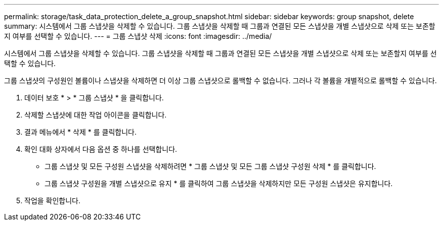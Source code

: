---
permalink: storage/task_data_protection_delete_a_group_snapshot.html 
sidebar: sidebar 
keywords: group snapshot, delete 
summary: 시스템에서 그룹 스냅샷을 삭제할 수 있습니다. 그룹 스냅샷을 삭제할 때 그룹과 연결된 모든 스냅샷을 개별 스냅샷으로 삭제 또는 보존할지 여부를 선택할 수 있습니다. 
---
= 그룹 스냅샷 삭제
:icons: font
:imagesdir: ../media/


[role="lead"]
시스템에서 그룹 스냅샷을 삭제할 수 있습니다. 그룹 스냅샷을 삭제할 때 그룹과 연결된 모든 스냅샷을 개별 스냅샷으로 삭제 또는 보존할지 여부를 선택할 수 있습니다.

그룹 스냅샷의 구성원인 볼륨이나 스냅샷을 삭제하면 더 이상 그룹 스냅샷으로 롤백할 수 없습니다. 그러나 각 볼륨을 개별적으로 롤백할 수 있습니다.

. 데이터 보호 * > * 그룹 스냅샷 * 을 클릭합니다.
. 삭제할 스냅샷에 대한 작업 아이콘을 클릭합니다.
. 결과 메뉴에서 * 삭제 * 를 클릭합니다.
. 확인 대화 상자에서 다음 옵션 중 하나를 선택합니다.
+
** 그룹 스냅샷 및 모든 구성원 스냅샷을 삭제하려면 * 그룹 스냅샷 및 모든 그룹 스냅샷 구성원 삭제 * 를 클릭합니다.
** 그룹 스냅샷 구성원을 개별 스냅샷으로 유지 * 를 클릭하여 그룹 스냅샷을 삭제하지만 모든 구성원 스냅샷은 유지합니다.


. 작업을 확인합니다.

